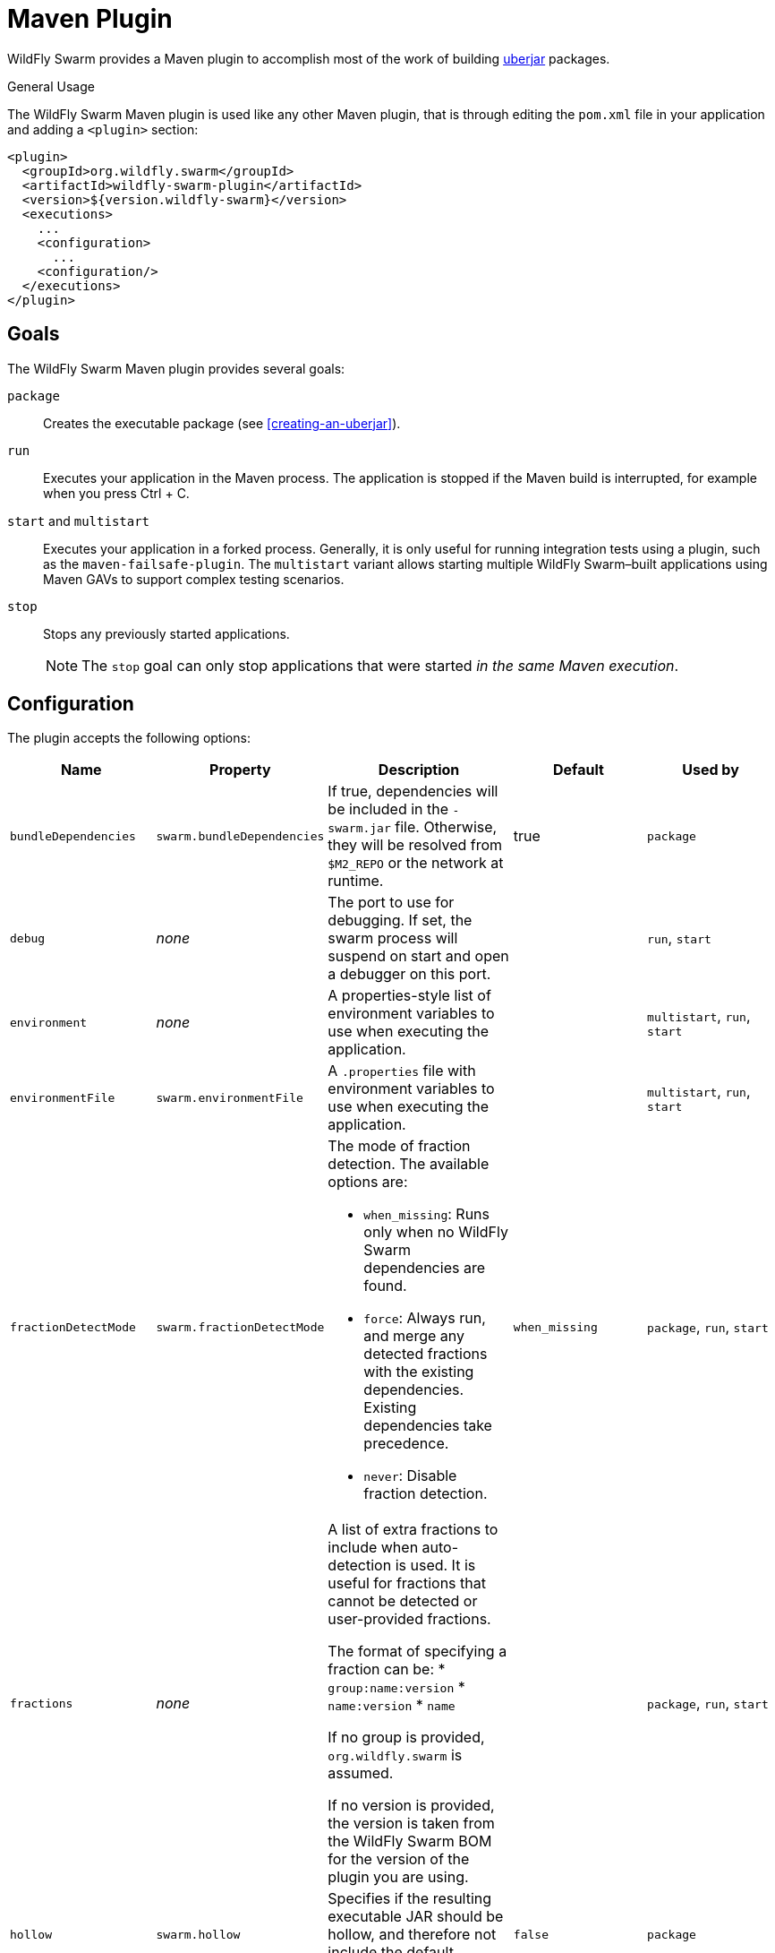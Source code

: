 [#maven-plugin]
= Maven Plugin

WildFly Swarm provides a Maven plugin to accomplish most of the work of building xref:uberjar[uberjar] packages.

.General Usage

The WildFly Swarm Maven plugin is used like any other Maven plugin, that is through editing the `pom.xml` file in your application and adding a `<plugin>` section:

[source,xml]
----
<plugin>
  <groupId>org.wildfly.swarm</groupId>
  <artifactId>wildfly-swarm-plugin</artifactId>
  <version>${version.wildfly-swarm}</version>
  <executions>
    ...
    <configuration>
      ...
    <configuration/>
  </executions>
</plugin>
----

== Goals

The WildFly Swarm Maven plugin provides several goals:

`package`::
Creates the executable package (see xref:creating-an-uberjar[]).

`run`::
Executes your application in the Maven process. The application is stopped if the Maven build is interrupted, for example when you press Ctrl + C.

[#maven-plugin-multistart-goal]
`start` and `multistart`::
Executes your application in a forked process. Generally, it is only useful for running integration tests using a plugin, such as the `maven-failsafe-plugin`.
The `multistart` variant allows starting multiple WildFly Swarm&ndash;built applications using Maven GAVs to support complex testing scenarios.

`stop`::
Stops any previously started applications.
+
NOTE: The `stop` goal can only stop applications that were started _in the same Maven execution_.

[#maven-plugin-configuration]
== Configuration

The plugin accepts the following options:

[cols="d,a,3*a", options="header"]
|===
|Name|Property|Description|Default|Used by

|`bundleDependencies`
|`swarm.bundleDependencies`
|If true, dependencies will be included in the `-swarm.jar` file. Otherwise, they will be resolved from `$M2_REPO` or the network at runtime.
|true
|`package`

|`debug`
|_none_
|The port to use for debugging. If set, the swarm process will suspend on start and open a debugger on this port.
|
|`run`, `start`

|`environment`
|_none_
|A properties-style list of environment variables to use when executing the application.
|
|`multistart`, `run`, `start`

|`environmentFile`
|`swarm.environmentFile`
|A `.properties` file with environment variables to use when executing the application.
|
|`multistart`, `run`, `start`

|`fractionDetectMode`
|`swarm.fractionDetectMode`
|The mode of fraction detection. The available options are:

* `when_missing`: Runs only when no WildFly Swarm dependencies are found.
* `force`: Always run, and merge any detected fractions with the existing dependencies. Existing dependencies take precedence.
* `never`: Disable fraction detection.
|`when_missing`
|`package`, `run`, `start`

|`fractions`
|_none_
|A list of extra fractions to include when auto-detection is used. It is useful for fractions that cannot be detected or user-provided fractions.

The format of specifying a fraction can be:
* `group:name:version`
* `name:version`
* `name`

If no group is provided, `org.wildfly.swarm` is assumed.

If no version is provided, the version is taken from the WildFly Swarm BOM for the version of the plugin you are using.
|
|`package`, `run`, `start`

ifndef::product[]
|`hollow`
|`swarm.hollow`
|Specifies if the resulting executable JAR should be hollow, and therefore not include the default deployment.
|`false`
|`package`
endif::[]

|`jvmArguments`
|`swarm.jvmArguments`
|A list of `<jvmArgument>` elements specifying additional JVM arguments (such as `-Xmx32m`).
|
|`multistart`, `run`, `start`

|`modules`
|_none_
|Paths to a directory containing additional module definitions.
|./modules
|`package`, `run`, `start`

|`processes`
|_none_
|Application configurations to start (see xref:maven-plugin-multistart-goal[multistart]).
|
|`multistart`

|`properties`
|_none_
|See xref:maven-plugin-properties[].
|
|`package`, `run`, `start`

|`propertiesFile`
|`swarm.propertiesFile`
|See xref:maven-plugin-properties[].
|
|`package`, `run`, `start`

|`stderrFile`
|`swarm.stderr`
|A file path where to store the `stderr` output instead of sending it to the `stderr` output of the launching process.
|
|`run`, `start`

|`stdoutFile`
|`swarm.stdout`
|A file path where to store the `stdout` output instead of sending it to the `stdout` output of the launching process.
|
|`run`, `start`

|`useUberJar`
|`swarm.useUberJar`
|If true, the `-swarm.jar` file specified at `${project.build.directory}` is used. This JAR is not created automatically, so make sure you execute the `package` goal first.
|false
|`run`, `start`
|===

[#maven-plugin-properties]
=== Properties

Properties can be used to configure execution and affect the packaging
or running of your application.

If you add a `<properties>` or `<propertiesFile>` section to the `<configuration>` of the plugin, the properties are used when executing your application using the `mvn wildfly-swarm:run` command.
In addition to that, the same properties are added to your `_myapp_-swarm.jar` file to affect subsequent executions of the uberjar.
Any properties loaded from the `<propertiesFile>` override identically-named properties in the `<properties>` section.

Any properties added to the uberjar can be overridden at runtime using the traditional `-Dname=value` mechanism of the `java` binary, or using the YAML-based configuration files.

Only the following properties are added to the uberjar at package time:

* The properties specified outside of the `<properties>` section or the `<propertiesFile>`, whose path starts with one of the following:
** `jboss.`
** `wildfly.`
** `swarm.`
** `maven.`
* The properties that override a property specified in the `<properties>` section or the `<propertiesFile>`.

